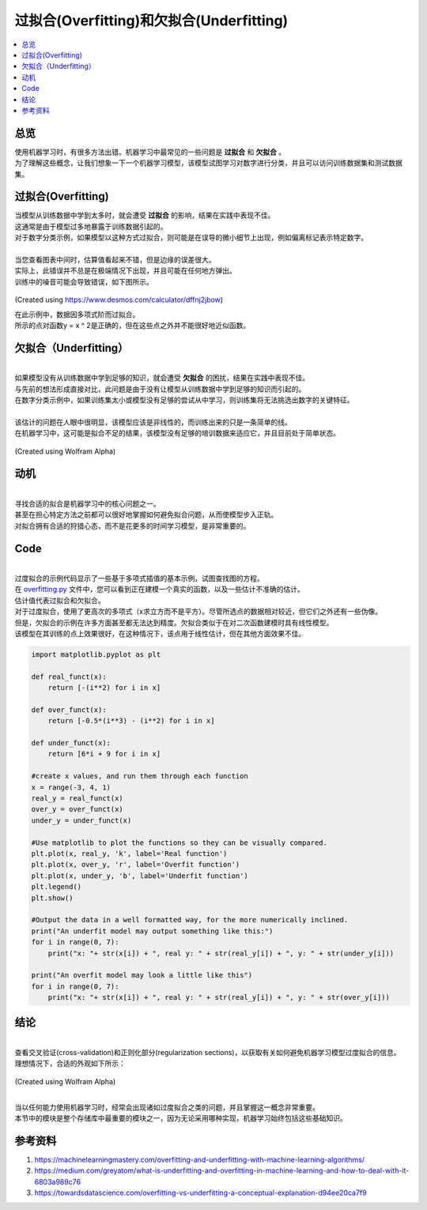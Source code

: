 ================================
过拟合(Overfitting)和欠拟合(Underfitting)
================================

.. contents::
  :local:
  :depth: 3

----------------------------
总览
----------------------------
| 使用机器学习时，有很多方法出错。机器学习中最常见的一些问题是 **过拟合** 和 **欠拟合** 。
| 为了理解这些概念，让我们想象一下一个机器学习模型，该模型试图学习对数字进行分类，并且可以访问训练数据集和测试数据集。

----------------------------
过拟合(Overfitting)
----------------------------

| 当模型从训练数据中学到太多时，就会遭受 **过拟合** 的影响，结果在实践中表现不佳。
| 这通常是由于模型过多地暴露于训练数据引起的。
| 对于数字分类示例，如果模型以这种方式过拟合，则可能是在误导的微小细节上出现，例如偏离标记表示特定数字。
| 
| 当您查看图表中间时，估算值看起来不错，但是边缘的误差很大。
| 实际上，此错误并不总是在极端情况下出现，并且可能在任何地方弹出。
| 训练中的噪音可能会导致错误，如下图所示。

.. figure:: _img/Overfit_small.png
   :scale: 100 %
   :alt: Overfit
(Created using https://www.desmos.com/calculator/dffnj2jbow)


| 在此示例中，数据因多项式阶而过拟合。
| 所示的点对函数y = x ^ 2是正确的，但在这些点之外并不能很好地近似函数。

----------------------------
欠拟合（Underfitting）
----------------------------

| 
| 如果模型没有从训练数据中学到足够的知识，就会遭受 **欠拟合** 的困扰，结果在实践中表现不佳。
| 与先前的想法形成直接对比，此问题是由于没有让模型从训练数据中学到足够的知识而引起的。
| 在数字分类示例中，如果训练集太小或模型没有足够的尝试从中学习，则训练集将无法挑选出数字的关键特征。
| 
| 该估计的问题在人眼中很明显，该模型应该是非线性的，而训练出来的只是一条简单的线。
| 在机器学习中，这可能是拟合不足的结果，该模型没有足够的培训数据来适应它，并且目前处于简单状态。

.. figure:: _img/Underfit.PNG
   :scale: 100 %
   :alt: Underfit
(Created using Wolfram Alpha)

----------------------------
动机
----------------------------

| 
| 寻找合适的拟合是机器学习中的核心问题之一。
| 甚至在担心特定方法之前都可以很好地掌握如何避免拟合问题，从而使模型步入正轨。
| 对拟合拥有合适的狩猎心态，而不是花更多的时间学习模型，是非常重要的。

----------------------------
Code
----------------------------
| 
| 过度拟合的示例代码显示了一些基于多项式插值的基本示例，试图查找图的方程。
| 在 overfitting.py_ 文件中，您可以看到正在建模一个真实的函数，以及一些估计不准确的估计。

.. _overfitting.py: https://github.com/machinelearningmindset/machine-learning-course/blob/master/code/overview/overfitting/overfitting.py

| 估计值代表过拟合和欠拟合。
| 对于过度拟合，使用了更高次的多项式（x求立方而不是平方）。尽管所选点的数据相对较近，但它们之外还有一些伪像。
| 但是，欠拟合的示例在许多方面甚至都无法达到精度。欠拟合类似于在对二次函数建模时具有线性模型。
| 该模型在其训练的点上效果很好，在这种情况下，该点用于线性估计，但在其他方面效果不佳。

.. code-block:: python

            import matplotlib.pyplot as plt

            def real_funct(x):
                return [-(i**2) for i in x]

            def over_funct(x):
                return [-0.5*(i**3) - (i**2) for i in x]

            def under_funct(x):
                return [6*i + 9 for i in x]

            #create x values, and run them through each function
            x = range(-3, 4, 1)
            real_y = real_funct(x)
            over_y = over_funct(x)
            under_y = under_funct(x)

            #Use matplotlib to plot the functions so they can be visually compared.
            plt.plot(x, real_y, 'k', label='Real function')
            plt.plot(x, over_y, 'r', label='Overfit function')
            plt.plot(x, under_y, 'b', label='Underfit function')
            plt.legend()
            plt.show()

            #Output the data in a well formatted way, for the more numerically inclined.
            print("An underfit model may output something like this:")
            for i in range(0, 7):
                print("x: "+ str(x[i]) + ", real y: " + str(real_y[i]) + ", y: " + str(under_y[i]))

            print("An overfit model may look a little like this")
            for i in range(0, 7):
                print("x: "+ str(x[i]) + ", real y: " + str(real_y[i]) + ", y: " + str(over_y[i]))


----------------------------
结论
----------------------------
| 
| 查看交叉验证(cross-validation)和正则化部分(regularization sections)，以获取有关如何避免机器学习模型过度拟合的信息。
| 理想情况下，合适的外观如下所示：

.. figure:: _img/GoodFit.PNG
   :scale: 100 %
   :alt: Underfit
(Created using Wolfram Alpha)


| 
| 当以任何能力使用机器学习时，经常会出现诸如过度拟合之类的问题，并且掌握这一概念非常重要。
| 本节中的模块是整个存储库中最重要的模块之一，因为无论采用哪种实现，机器学习始终包括这些基础知识。


----------
参考资料
----------

1. https://machinelearningmastery.com/overfitting-and-underfitting-with-machine-learning-algorithms/
2. https://medium.com/greyatom/what-is-underfitting-and-overfitting-in-machine-learning-and-how-to-deal-with-it-6803a989c76
3. https://towardsdatascience.com/overfitting-vs-underfitting-a-conceptual-explanation-d94ee20ca7f9

